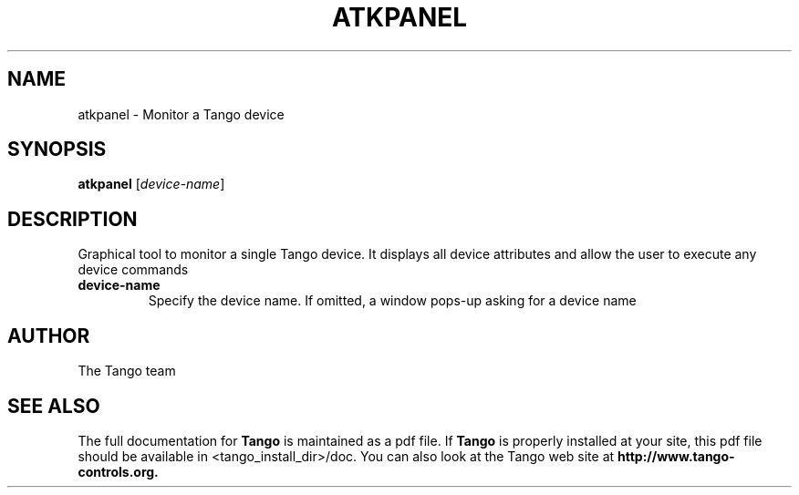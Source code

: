 .\" DO NOT MODIFY THIS FILE!  It was generated by help2man 1.36.
.TH ATKPANEL "1" "September 2009" "Tango tools" "User Commands"
.SH NAME
atkpanel \- Monitor a Tango device
.SH SYNOPSIS
.B atkpanel
[\fIdevice-name\fR]
.SH DESCRIPTION
Graphical tool to monitor a single Tango device. It displays all device attributes and
allow the user to execute any device commands
.TP
\fBdevice-name\fR
Specify the device name. If omitted, a window pops-up asking for a device name
.SH "AUTHOR"
The Tango team
.SH "SEE ALSO"
The full documentation for
.B Tango
is maintained as a pdf file.  If 
.B Tango
is properly installed at your site, this pdf file should be available in <tango_install_dir>/doc.
You can also look at the Tango web site at 
.B http://www.tango-controls.org.
